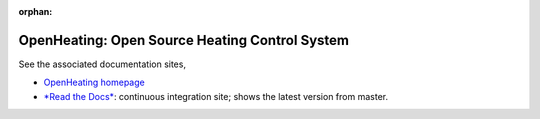 :orphan:

OpenHeating: Open Source Heating Control System
===============================================

See the associated documentation sites,

* `OpenHeating homepage <https://www.openheating.org/>`__
* `*Read the Docs* <https://openheating.readthedocs.io/>`__:
  continuous integration site; shows the latest version from master.
